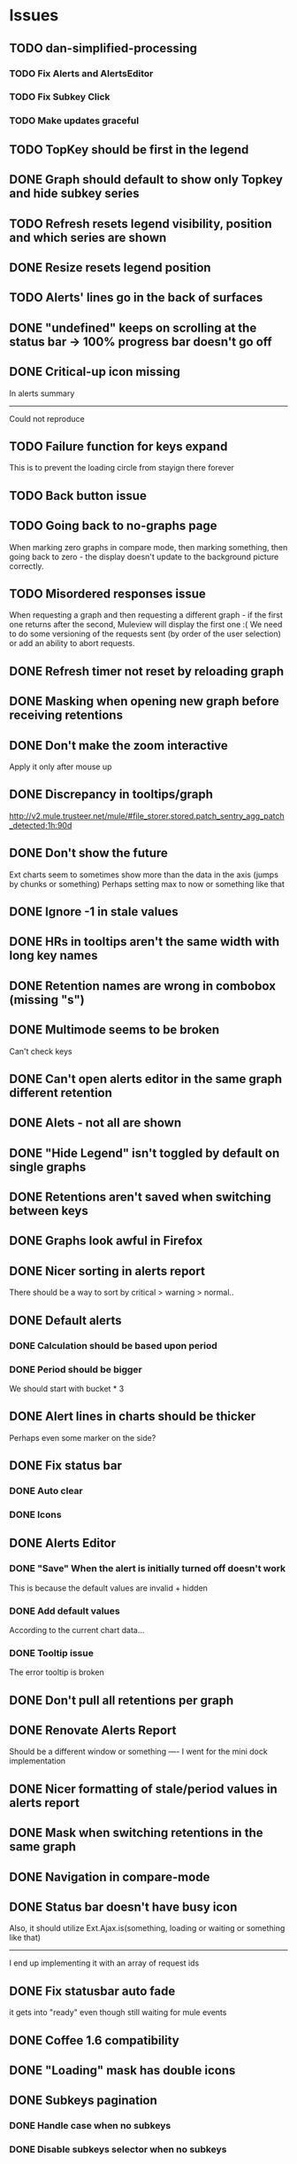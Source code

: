 * Issues
** TODO dan-simplified-processing
*** TODO Fix Alerts and AlertsEditor
*** TODO Fix Subkey Click
*** TODO Make updates graceful
** TODO TopKey should be first in the legend
** DONE Graph should default to show only Topkey and hide subkey series
** TODO Refresh resets legend visibility, position and which series are shown
** DONE Resize resets legend position
** TODO Alerts' lines go in the back of surfaces
** DONE "undefined" keeps on scrolling at the status bar -> 100% progress bar doesn't go off
** DONE Critical-up icon missing
   In alerts summary
   ------
   Could not reproduce
** TODO Failure function for keys expand
   This is to prevent the loading circle from stayign there forever
** TODO Back button issue
** TODO Going back to no-graphs page
   When marking zero graphs in compare mode, then marking something, then going back to zero - the display doesn't update to the background picture correctly.
** TODO Misordered responses issue
   When requesting a graph  and then requesting a different graph - if the first one returns after the second, Muleview will display the first one :(
   We need to do some versioning of the requests sent (by order of the user selection) or add an ability to abort requests.
** DONE Refresh timer not reset by reloading graph
** DONE Masking when opening new graph before receiving retentions
** DONE Don't make the zoom interactive
   Apply it only after mouse up
** DONE Discrepancy in tooltips/graph
   http://v2.mule.trusteer.net/mule/#file_storer.stored.patch_sentry_agg_patch_detected;1h:90d
** DONE Don't show the future
   Ext charts seem to sometimes show more than the data in the axis (jumps by chunks or something)
   Perhaps setting max to now or something like that
** DONE Ignore -1 in stale values
** DONE HRs in tooltips aren't the same width with long key names
** DONE Retention names are wrong in combobox (missing "s")
** DONE Multimode seems to be broken
   Can't check keys
** DONE Can't open alerts editor in the same graph different retention
** DONE Alets - not all are shown
** DONE "Hide Legend" isn't toggled by default on single graphs
** DONE Retentions aren't saved when switching between keys
** DONE Graphs look awful in Firefox
** DONE Nicer sorting in alerts report
   There should be a way to sort by critical > warning > normal..
** DONE Default alerts
*** DONE Calculation should be based upon period
*** DONE Period should be bigger
    We should start with bucket * 3
** DONE Alert lines in charts should be thicker
   Perhaps even some marker on the side?
** DONE Fix status bar
*** DONE Auto clear
*** DONE Icons
** DONE Alerts Editor
*** DONE "Save" When the alert is initially turned off doesn't work
    This is because the default values are invalid + hidden
*** DONE Add default values
    According to the current chart data...
*** DONE Tooltip issue
    The error tooltip is broken
** DONE Don't pull all retentions per graph
** DONE Renovate Alerts Report
   Should be a different window or something
   ----
   I went for the mini dock implementation
** DONE Nicer formatting of stale/period values in alerts report
** DONE Mask when switching retentions in the same graph
** DONE Navigation in compare-mode
** DONE Status bar doesn't have busy icon
   Also, it should utilize Ext.Ajax.is(something, loading or waiting or something like that)
   ---------------------
   I end up implementing it with an array of request ids
** DONE Fix statusbar auto fade
it gets into "ready" even though still waiting for mule events
** DONE Coffee 1.6 compatibility
** DONE "Loading" mask has double icons
** DONE Subkeys pagination
*** DONE Handle case when no subkeys
*** DONE Disable subkeys selector when no subkeys
** DONE prettier combobox in chart viewer
** DONE AlertsEditor not complete
** DONE The tool tip over the stack graph shows the % sign with no value
** DONE Times should be shown in UTC

* Features:
** TODO Graph auto-refresh should be visible to the user
   Also, it would be nice to have it configurable or at least togglable
** TODO Add indication to stale graphs
   We should somehow mark graphs that weren't updated for more than twice their period (bucket size)
** TODO Scrollbar Zoom?
   Shouldn't be _that_ hard to implemenet
** TODO Optional / Automatic Log scale?
** TODO Add combo box to MuleTimeField
   Instead of using the regex, have a combo with ["Seconds", "Minutes", ...]
** TODO Better distinguish main key tooltip and subkey tooltip (and alerts, too?)
** TODO Add error handling to request functions
** TODO Maximize/restore button
** TODO Editable Settings
   There should be a way to edit the settings, perhaps even persist to the browser and/or import/export settings files
** TODO Nicer about box?
   perhaps, god forbig, an image or something?
** TODO Support for timestamp labels - Waiting for Mule API
   Probably can't implement in Ext Chart :(
** TODO Something cooler with tooltips?
** TODO Theme
*** DONE Favicon
*** DONE Areas color pallete
*** DONE Nicer Mule Background
"The mule picture should at least have the full "l" letter. I think it looks more like a bull than a mule so maybe adding another ear or a face will work."

*** TODO Different color for topKey and areas
*** DONE Less ugly keysTree icons
    I simply removed them.
** DONE Move axis to outside of chart
** DONE Enable closing the legend without changing which graphs(subkeys) are displayed
   The legend is used to hide/show the different series in the graph but the users want to both hide some of them and close the legend
** DONE The name of the currently showed graph should be very visible, including the current retention
   Suggested location is the graph's top-center as background (Its ok if some of it is hidden by graph series)
** DONE Have a close button on the legend itself
** DONE Unify two parts of the (mouseover) status
** DONE Easy way to show only main key (hide all subkeys)
** DONE Pointer cursor for clickable areas
** DONE Color alert fieldLabels
** DONE Fix Tooltip Errors somehow
** DONE Lexicographic order of keys
** DONE Add value field to main key tooltip
** DONE Remove "GMT" from tooltip timestamp
** DONE Implement "Average Alerts" instead of meaningless alert lines in charts
** DONE Add automatic retries for requests
** DONE Implement children
   In the keys tree - show + sign next to keys which are known to have subkeys.
** DONE Loading mask when loading keys
** DONE Url Navigation:
*** DONE Fix history-landing keys Tree
When entering Muleview with a graph url, the keys-tree doesn't update nicely.p
It should immediately show the full path of the key, and then subsequently load the full tree up to the root
** DONE Color pallete
** DONE Dymamic Tree improvements:
*** DONE Show loading mask in node itself
** DONE The x-axis contains full time stamps which can be too much for the eye. What about showing the day only when they change?
I hope this fix is suitable (Not trivial to check).
** DONE We should add some branding to the status bar. Maybe the project name and a link to github?
** DONE Alert dashboard - a summary of the alert statuses. Navigating to the faulty graphs would be great.
** DONE When presenting single graphs (i.e. not stacked) the lines should be thicker.
** DONE Add an option to reset the zoom factor
** DONE Toggle Legend
** DONE Mule/Hinny picture
** DONE Something nicer with the status bar
   Added alert status
   Can always add more events to reportin the sb...
** DONE Redesign display
 - [X] Only relevant small graphs
 - [X] Make small graphs clickable
** DONE Url navigation
** DONE Nicer title(s)
** DONE Status Bar
** DONE Refresh interval
** DONE Click to zoom graphs
** DONE Refresh button
** DONE Improve progress bar
 - [X] Overlay only on main panel
** DONE Shorter key names in legend
** DONE Alerts:
*** DONE Display lines on graphs
 - [X] Show lines
 - [X] Design lines
 - [X] Get rid of legend line markers
*** DONE Enable configuration
 - [X] Save
 - [X] Read
 - [X] Stale/Period:
   - [X] Save
   - [X] Read
   - [X] Special controller / Validations
*** DONE Enable removing alerts
*** DONE Do not show fields when not alerts
aka "Add alerts" button
*** DONE Nicer tips
*** DONE Load alerts with graph
* Optimizations:
** DONE Welcome, Rickshaw
  ** Legend can be toggled via HTML, no need to re-render  graph
** TODO Bulk process stuff
   So that the UI won't freeze.
** TODO Try to implement onhashchange event myself
   This is related to histoy controller
** DONE Dynamic tree
** DONE Utilize numchilds
** DONE Don't pull all graph data, only relevant retention
** DONE Generate big chart only on demand
** DONE Upgrade to Extjs 4.2
* Misc:
** DONE Fix rare tootip "surface" error davar
   Solved by migrating to Rickshaw
** DONE Check data correctness
   --------
   Seems legit AFAIK
** DONE Support for more than 2-3 retentions?
** DONE Refactor / naming, "Graph" object
 - Graph object will contain references to 2 charts + alerts
 - Distinguish "chart", "graph" and "retention"
 ---------
 Close enough
** DONE Get rid of Muleview.Events
in favor of this.application.whatever
** Ideas:
*** Experiment with union-graph
One graph to rule them all ( all retentions )
*** PASS - Experiment with single graph component
the single graph component is a panel containing a chart and can have two viewing mode - big and light
Think i'll pass this one
*** PASS - Experiment with docked buttons instead of a tab bar
*** Experiment with tree-grid
Instead of having regular tree + tabs, use tree-grid, which will hold 3 (?) buttons for each node, button per graph/retention
PASS - since I eventually implemented compare mode.
*** Color tree keys according to what they appear in the legend
*** PASS - Use Google charts instead of Extjs
    It looks nicer
    I used Rickshaw instead
*** Slideshow
Add an option to save and manage a list of graphs and when played, switch between them with an interval
Now even easier in compare-mode checkboxes
*** Split Screen
Add an option to see 4 or 9 graphs at the same time
Now even easier in compare-mode checkboxes
